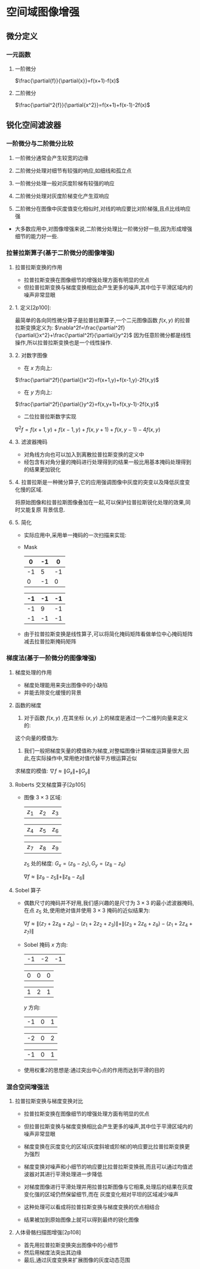 
* 空间域图像增强

** 微分定义

*** 一元函数

    1. 一阶微分
       
       $\frac{\partial{f}}{\partial{x}}=f(x+1)-f(x)$

    2. 二阶微分
       
       $\frac{\partial^2{f}}{\partial{x^2}}=f(x+1)+f(x-1)-2f(x)$

    
** 锐化空间滤波器

*** 一阶微分与二阶微分比较

    1. 一阶微分通常会产生较宽的边缘
    2. 二阶微分处理对细节有较强的响应,如细线和孤立点
    3. 一阶微分处理一般对灰度阶梯有较强的响应
    4. 二阶微分处理对灰度阶梯变化产生双响应
    5. 二阶微分在图像中灰度值变化相似时,对线的响应要比对阶梯强,且点比线响应强

       [[./picture/dip3.38.png]]
       
    - 大多数应用中,对图像增强来说,二阶微分处理比一阶微分好一些,因为形成增强细节的能力好一些.

*** 拉普拉斯算子(基于二阶微分的图像增强)

**** 拉普拉斯变换的作用

     - 拉普拉斯变换在图像细节的增强处理方面有明显的优点
     - 但拉普拉斯变换与梯度变换相比会产生更多的噪声,其中位于平滑区域内的噪声非常显眼

****    1. 定义[2p100]:
       最简单的各向同性微分算子是拉普拉斯算子,一个二元图像函数 $f(x,y)$ 的拉普拉斯变换定义为:
       $\nabla^2f=\frac{\partial^2f}{\partial{}x^2}+\frac{\partial^2f}{\partial{}y^2}$
       因为任意阶微分都是线性操作,所以拉普拉斯变换也是一个线性操作.

****    2. 对数字图像

       * 在 $x$ 方向上:
	 $\frac{\partial^2f}{\partial{}x^2}=f(x+1,y)+f(x-1,y)-2f(x,y)$

       * 在 $y$ 方向上:
	 $\frac{\partial^2f}{\partial{}y^2}=f(x,y+1)+f(x,y-1)-2f(x,y)$

       * 二位拉普拉斯数字实现
	 $\nabla^2f=f(x+1,y)+f(x-1,y)+f(x,y+1)+f(x,y-1)-4f(x,y)$

****    3. 滤波器掩码
              
       [[./picture/dip3.39.jpg]]
       - 对角线方向也可以加入到离散拉普拉斯变换的定义中
       - 经包含有对角分量的掩码进行处理得到的结果一般比用基本掩码处理得到的结果更加锐化

****    4. 拉普拉斯是一种微分算子,它的应用强调图像中灰度的突变以及降低灰度变化慢的区域.
       将原始图像和拉普拉斯图像叠加在一起,可以保护拉普拉斯锐化处理的效果,同时又能复原
       背景信息.
       
       \begin{eqnarray}
       g(x,y)=
       \begin{cases}
       f(x,y)-\nabla^2f(x,y)\ \ if\ the\ parameter\ in\ the\ center\ is\ negative\\
       f(x,y)+\nabla^2f(x,y)\ \ if\ the\ parameter\ in\ the\ center\ is\ positive
       \end{cases}
       \end{eqnarray}

****    5. 简化
       
       * 实际应用中,采用单一掩码的一次扫描来实现:
	 
         \begin{eqnarray}
         g(x,y)&=&f(x,y)-\nabla^2f\\
         &=&5f(x,y)-[f(x+1,y)+f(x-1,y)+f(x,y+1)+f(x,y-1)]
         \end{eqnarray}
  
       * Mask

         |----+----+----|  
         |  0 | -1 |  0 |
         |----+----+----|
         | -1 |  5 | -1 |
         |----+----+----|
         |  0 | -1 |  0 |
         |----+----+----|
    
         |----+----+----|
         | -1 | -1 | -1 |
         |----+----+----|
         | -1 |  9 | -1 |
         |----+----+----|
         | -1 | -1 | -1 |
         |----+----+----|

       * 由于拉普拉斯变换是线性算子,可以将简化掩码矩阵看做单位中心掩码矩阵减去拉普拉斯掩码矩阵

*** 梯度法(基于一阶微分的图像增强)

**** 梯度处理的作用

     - 梯度处理能用来突出图像中的小缺陷
     - 并能去除变化缓慢的背景
       
**** 函数的梯度

     1. 对于函数 $f(x,y)$ ,在其坐标 $(x,y)$ 上的梯度是通过一个二维列向量来定义的:
	\begin{eqnarray}
	\nabla{f}=
	\begin{bmatrix}
	G_x\\G_y
	\end{bmatrix}=
	\begin{bmatrix}
	\frac{\partial{f}}{\partial{x}}\\
	\frac{\partial{f}}{\partial{y}}
	\end{bmatrix}
	\end{eqnarray}
	
	这个向量的模值为:
	\begin{eqnarray}
	\|\nabla{f}\|&=&mag(\nabla{f})\\
	&=&[G_x^2+G_y^2]^{\frac{1}{2}}\\
	&=&[(\frac{\partial{f}}{\partial{x}})^2+(\frac{\partial{f}}{\partial{y}})^2]^{\frac{1}{2}}
	\end{eqnarray}

     2. 我们一般把梯度矢量的模值称为梯度,对整幅图像计算梯度运算量很大,因此,在实际操作中,常用绝对值代替平方根运算近似
	求梯度的模值:
	$\nabla{f}\approx\|G_x\|+\|G_y\|$
	
**** Roberts 交叉梯度算子[2p105]

     - 图像 $3\times3$ 区域:
       
       | $z_1$ | $z_2$ | $z_3$ |

       | $z_4$ | $z_5$ | $z_6$ |

       | $z_7$ | $z_8$ | $z_9$ |
       
       $z_5$ 处的梯度:
       $G_x=(z_9-z_5),G_y=(z_8-z_6)$
       
       $\nabla{f}\approx\|z_9-z_5\|+\|z_8-z_6\|$

**** Sobel 算子
     - 偶数尺寸的掩码并不好用,我们感兴趣的是尺寸为 $3\times{3}$ 的最小滤波器掩码,在点 $z_5$
       处,使用绝对值并使用 $3\times3$ 掩码的近似结果为:
       
       $\nabla{f}\approx\|(z_7+2z_8+z_9)-(z_1+2z_2+z_3)\|+\|(z_3+2z_6+z_9)-(z_1+2z_4+z_7)\|$

     - Sobel 掩码
       $x$ 方向:

       | -1 | -2 | -1 |

       |  0 |  0 |  0 |

       |  1 |  2 |  1 |
       
       $y$ 方向:
       
       | -1 | 0 | 1 |

       | -2 | 0 | 2 |

       | -1 | 0 | 1 |

     - 使用权重2的思想是:通过突出中心点的作用而达到平滑的目的

*** 混合空间增强法

**** 拉普拉斯变换与梯度变换对比

     - 拉普拉斯变换在图像细节的增强处理方面有明显的优点
     - 但拉普拉斯变换与梯度变换相比会产生更多的噪声,其中位于平滑区域内的噪声非常显眼
     - 梯度变换在灰度变化的区域(灰度斜坡或阶梯)的响应要比拉普拉斯变换更为强烈
     - 梯度变换对噪声和小细节的响应要比拉普拉斯变换弱,而且可以通过均值滤波器对其进行平滑处理进一步降低

     - 对梯度图像进行平滑处理并用拉普拉斯图像与它相乘,处理后的结果在灰度变化强的区域仍然保留细节,而在
       灰度变化相对平坦的区域减少噪声
     - 这种处理可以看成将拉普拉斯变换与梯度变换的优点相结合
     - 结果被加到原始图像上就可以得到最终的锐化图像
     
**** 人体骨骼扫描图增强[2p108]

     - 首先用拉普拉斯变换突出图像中的小细节
     - 然后用梯度法突出其边缘
     - 最后,通过灰度变换来扩展图像的灰度动态范围
     
       


